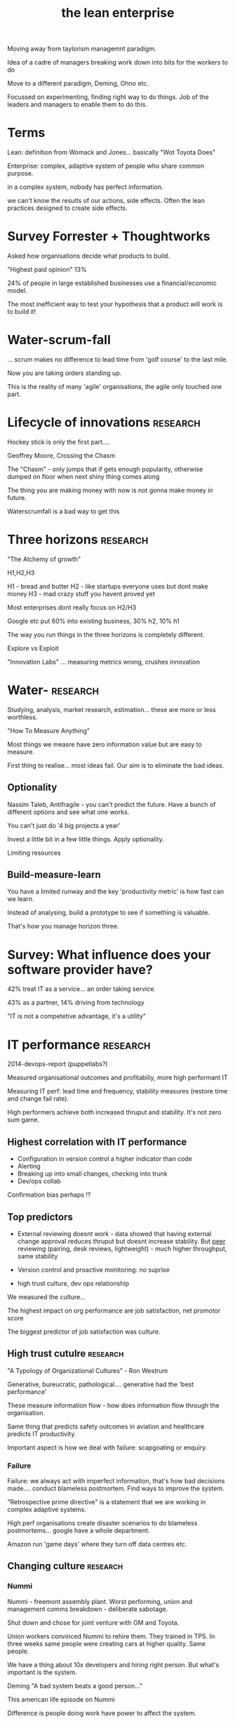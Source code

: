 #+TITLE: the lean enterprise


Moving away from taylorism managemnt paradigm.

Idea of a cadre of managers breaking work down into bits for the
workers to do

Move to a different paradigm, Deming, Ohno etc. 

Focussed on experimenting, finding right way to do things. Job of the
leaders and managers to enable them to do this.

* Terms

Lean: definition from Womack and Jones... basically "Wot Toyota Does"

Enterprise: complex, adaptive system of people who share common
purpose.

in a complex system, nobody has perfect information.

we can't know the results of our actions, side effects. Often the lean
practices designed to create side effects.

* Survey Forrester + Thoughtworks

Asked how organisations decide what products to build.

"Highest paid opinion" 13%

24% of people in large established businesses use a financial/economic
model. 

The most inefficient way to test your hypothesis that a product will
work is to build it!

* Water-scrum-fall

... scrum makes no difference to lead time from 'golf course' to the
last mile.

Now you are taking orders standing up.

This is the reality of many 'agile' organisations, the agile only
touched one part.

* Lifecycle of innovations                                         :research:

Hockey stick is only the first part.... 

Geoffrey Moore, Crossing the Chasm 

The "Chasm" - only jumps that if gets enough popularity, otherwise
dumped on floor when next shiny thing comes along

The thing you are making money with now is not gonna make money in
future.

Waterscrumfall is a bad way to get this

* Three horizons                                                   :research:

"The Alchemy of growth"

H1,H2,H3

H1 - bread and butter
H2 - like startups everyone uses but dont make money
H3 - mad crazy stuff you havent proved yet

Most enterprises dont really focus on H2/H3 

Google etc put 60% into existing business, 30% h2, 10% h1

The way you run things in the three horizons is completely different.

Explore vs Exploit

"Innovation Labs" ... measuring metrics wrong, crushes innovation

* Water-                                                           :research:

Studying, analysis, market research, estimation... these are more or
less worthless.

"How To Measure Anything"

Most things we measre have zero information value  but are easy to
measure.


First thing to realise... most ideas fail. Our aim is to eliminate the
bad ideas.

** Optionality

Nassim Taleb, Antifragile - you can't predict the future. Have a bunch
of different options and see what one works.

You can't just do '4 big projects a year'

Invest a little bit in a few little things. Apply optionality.

Limiting resources

** Build-measure-learn

You have a limited runway and the key 'productivity metric' is how
fast can we learn.


Instead of analysing, build a prototype to see if something is
valuable.

That's how you manage horizon three.

* Survey: What influence does your software provider have?

42% treat IT as a service... an order taking service.

43% as a partner, 14% driving from technology

"IT is not a competetive advantage, it's a utility" 

* IT performance                                                   :research:

2014-devops-report (puppetlabs?)


Measured organisational outcomes and profitabiliy, more high
performant IT


Measuring IT perf: lead time and frequency, stability measures
(restore time and change fail rate).


High performers achieve both increased thruput and stability. It's not
zero sum game.

** Highest correlation with IT performance

+ Configuration in version control a higher indicator than code
+ Alerting 
+ Breaking up into small changes, checking into trunk
+ Dev/ops collab

Confirmation bias perhaps !?

** Top predictors

+ External reviewing doesnt work - data showed that having external change
  approval reduces thruput but doesnt increase stability. But _peer_
  reviewing (pairing, desk reviews, lightweight) - much higher
  throughput, same stability

+ Version control and proactive monitoring: no suprise

+ high trust culture, dev ops relationship

We measured the culture... 

The highest impact on org performance are job satisfaction, net
promotor score


The biggest predictor of job satisfaction was culture.

** High trust cutulre                                              :research:

"A Typology of Organizational Cultures" - Ron Westrum 

Generative, bureucratic, pathological.... generative had the 'best
performance'

These measure information flow - how does information flow through the
organisation.

Same thing that predicts safety outcomes in aviation and healthcare
predicts IT productivity.

Important aspect is how we deal with failure: scapgoating or enquiry.

*** Failure
Failure: we always act with imperfect information, that's how bad
decisions made.... conduct blameless postmortem. Find ways to improve
the system.

"Retrospective prime directive" is a statement that we are working in
complex adaptive systems.

High perf organisations create disaster scenarios to do blameless
postmortems... google have a whole department.

Amazon run 'game days' where they turn off data centres etc.

** Changing culture                                                :research:
*** Nummi
Nummi - freemont assembly plant. Worst performing, union and
management comms breakdown - deliberate sabotage.

Shut down and chose for joint venture with GM and Toyota.

Union workers convinced Nummi to rehire them. They trained in TPS. In
three weeks same people were creating cars at higher quality. Same
people.


We have a thing about 10x developers and hiring right person. But
what's important is the system.

Deming "A bad system beats a good person..."


This american life  episode on Nummi 


Difference is people doing work have power to affect the system.

*** Toyoda automatic loom type G

First loom to break when something goes wrong 

That's like CI !


*** HP Laserjet firmware team                                      :research:

critical path for new printers

substancial investiment in test automation gave them a massive uplift
in innovation 

A Practical Approach to Large-Scale Agile Development - Gruver, Young
... 

** Improvement kata model                                          :research:

(From Toyota Kata book) 


Continuous delivery emerged as a bi-product of continually trying to
improve what were doing.


*** Driving product development                                    :research:

You can apply this process to product development.

Gojko 's talk on impact mapping... break down the goal, what are the
hypothesis.

Have a problem with the word 'requirements'? Who's requirements are
they? Users? Users don't know what they want!

Guesses or hypotheses instead. "We believe that [x] for [these people]
will ahceive [this outcome]. 

We will know when we are successful when ..." 

Jeff Gothelf 


**** Do less                                                       :research:


"Online experimentation at microsoft", Kohavi et al 

This is reason that Amazon invested in continous delivery... so they
could run experiments.


* Amazon rec engine story                                          :research:

early-amazon-shopping-cart - Greg Linden 

Building culture of seeking objective test, everyone... key to
innovation






